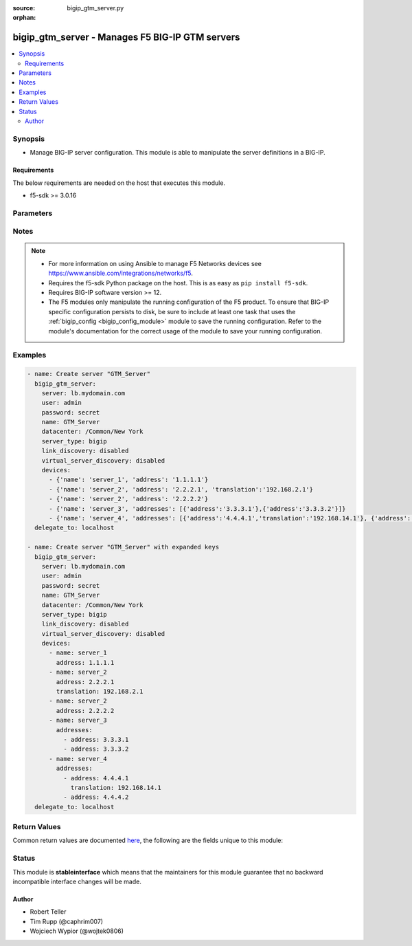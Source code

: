 :source: bigip_gtm_server.py

:orphan:

.. _bigip_gtm_server_module:


bigip_gtm_server - Manages F5 BIG-IP GTM servers
++++++++++++++++++++++++++++++++++++++++++++++++

.. versionadded:: 2.5

.. contents::
   :local:
   :depth: 2


Synopsis
--------
- Manage BIG-IP server configuration. This module is able to manipulate the server definitions in a BIG-IP.



Requirements
~~~~~~~~~~~~
The below requirements are needed on the host that executes this module.

- f5-sdk >= 3.0.16


Parameters
----------

.. raw:: html

    <table  border=0 cellpadding=0 class="documentation-table">
                                                                                                                                                                                                                    
                                                                                                                                                                                                                                                                
                                                                                                                                                                                                                                                                                                                                                                                                                                                                                                                                
                                                                                                                                                                                                                                                                                    <tr>
            <th colspan="2">Parameter</th>
            <th>Choices/<font color="blue">Defaults</font></th>
                        <th width="100%">Comments</th>
        </tr>
                    <tr>
                                                                <td colspan="2">
                    <b>availability_requirements</b>
                                        <br/><div style="font-size: small; color: darkgreen">(added in 2.8)</div>                </td>
                                <td>
                                                                                                                                                            </td>
                                                                <td>
                                                                        <div>Specifies, if you activate more than one health monitor, the number of health monitors that must receive successful responses in order for the link to be considered available.</div>
                                                                                </td>
            </tr>
                                                            <tr>
                                                    <td class="elbow-placeholder"></td>
                                                <td colspan="1">
                    <b>type</b>
                                                        </td>
                                <td>
                                                                                                                            <ul><b>Choices:</b>
                                                                                                                                                                <li>all</li>
                                                                                                                                                                                                <li>at_least</li>
                                                                                                                                                                                                <li>require</li>
                                                                                    </ul>
                                                                            </td>
                                                                <td>
                                                                        <div>Monitor rule type when <code>monitors</code> is specified.</div>
                                                    <div>When creating a new pool, if this value is not specified, the default of &#x27;all&#x27; will be used.</div>
                                                                                </td>
            </tr>
                                <tr>
                                                    <td class="elbow-placeholder"></td>
                                                <td colspan="1">
                    <b>at_least</b>
                                                        </td>
                                <td>
                                                                                                                                                            </td>
                                                                <td>
                                                                        <div>Specifies the minimum number of active health monitors that must be successful before the link is considered up.</div>
                                                    <div>This parameter is only relevant when a <code>type</code> of <code>at_least</code> is used.</div>
                                                    <div>This parameter will be ignored if a type of either <code>all</code> or <code>require</code> is used.</div>
                                                                                </td>
            </tr>
                                <tr>
                                                    <td class="elbow-placeholder"></td>
                                                <td colspan="1">
                    <b>number_of_probes</b>
                                                        </td>
                                <td>
                                                                                                                                                            </td>
                                                                <td>
                                                                        <div>Specifies the minimum number of probes that must succeed for this server to be declared up.</div>
                                                    <div>When creating a new virtual server, if this parameter is specified, then the <code>number_of_probers</code> parameter must also be specified.</div>
                                                    <div>The value of this parameter should always be <b>lower</b> than, or <b>equal to</b>, the value of <code>number_of_probers</code>.</div>
                                                    <div>This parameter is only relevant when a <code>type</code> of <code>require</code> is used.</div>
                                                    <div>This parameter will be ignored if a type of either <code>all</code> or <code>at_least</code> is used.</div>
                                                                                </td>
            </tr>
                                <tr>
                                                    <td class="elbow-placeholder"></td>
                                                <td colspan="1">
                    <b>number_of_probers</b>
                                                        </td>
                                <td>
                                                                                                                                                            </td>
                                                                <td>
                                                                        <div>Specifies the number of probers that should be used when running probes.</div>
                                                    <div>When creating a new virtual server, if this parameter is specified, then the <code>number_of_probes</code> parameter must also be specified.</div>
                                                    <div>The value of this parameter should always be <b>higher</b> than, or <b>equal to</b>, the value of <code>number_of_probers</code>.</div>
                                                    <div>This parameter is only relevant when a <code>type</code> of <code>require</code> is used.</div>
                                                    <div>This parameter will be ignored if a type of either <code>all</code> or <code>at_least</code> is used.</div>
                                                                                </td>
            </tr>
                    
                                                <tr>
                                                                <td colspan="2">
                    <b>datacenter</b>
                                                        </td>
                                <td>
                                                                                                                                                            </td>
                                                                <td>
                                                                        <div>Data center the server belongs to. When creating a new GTM server, this value is required.</div>
                                                                                </td>
            </tr>
                                <tr>
                                                                <td colspan="2">
                    <b>devices</b>
                                                        </td>
                                <td>
                                                                                                                                                            </td>
                                                                <td>
                                                                        <div>Lists the self IP addresses and translations for each device. When creating a new GTM server, this value is required. This list is a complex list that specifies a number of keys.</div>
                                                    <div>The <code>name</code> key specifies a name for the device. The device name must be unique per server. This key is required.</div>
                                                    <div>The <code>address</code> key contains an IP address, or list of IP addresses, for the destination server. This key is required.</div>
                                                    <div>The <code>translation</code> key contains an IP address to translate the <code>address</code> value above to. This key is optional.</div>
                                                    <div>Specifying duplicate <code>name</code> fields is a supported means of providing device addresses. In this scenario, the addresses will be assigned to the <code>name</code>&#x27;s list of addresses.</div>
                                                                                </td>
            </tr>
                                <tr>
                                                                <td colspan="2">
                    <b>iquery_options</b>
                                        <br/><div style="font-size: small; color: darkgreen">(added in 2.7)</div>                </td>
                                <td>
                                                                                                                                                            </td>
                                                                <td>
                                                                        <div>Specifies whether the Global Traffic Manager uses this BIG-IP system to conduct a variety of probes before delegating traffic to it.</div>
                                                                                </td>
            </tr>
                                                            <tr>
                                                    <td class="elbow-placeholder"></td>
                                                <td colspan="1">
                    <b>allow_path</b>
                                                        </td>
                                <td>
                                                                                                                                                                        <ul><b>Choices:</b>
                                                                                                                                                                <li>no</li>
                                                                                                                                                                                                <li>yes</li>
                                                                                    </ul>
                                                                            </td>
                                                                <td>
                                                                        <div>Specifies that the system verifies the logical network route between a data center server and a local DNS server.</div>
                                                                                </td>
            </tr>
                                <tr>
                                                    <td class="elbow-placeholder"></td>
                                                <td colspan="1">
                    <b>allow_service_check</b>
                                                        </td>
                                <td>
                                                                                                                                                                        <ul><b>Choices:</b>
                                                                                                                                                                <li>no</li>
                                                                                                                                                                                                <li>yes</li>
                                                                                    </ul>
                                                                            </td>
                                                                <td>
                                                                        <div>Specifies that the system verifies that an application on a server is running, by remotely running the application using an external service checker program.</div>
                                                                                </td>
            </tr>
                                <tr>
                                                    <td class="elbow-placeholder"></td>
                                                <td colspan="1">
                    <b>allow_snmp</b>
                                                        </td>
                                <td>
                                                                                                                                                                        <ul><b>Choices:</b>
                                                                                                                                                                <li>no</li>
                                                                                                                                                                                                <li>yes</li>
                                                                                    </ul>
                                                                            </td>
                                                                <td>
                                                                        <div>Specifies that the system checks the performance of a server running an SNMP agent.</div>
                                                                                </td>
            </tr>
                    
                                                <tr>
                                                                <td colspan="2">
                    <b>link_discovery</b>
                                                        </td>
                                <td>
                                                                                                                            <ul><b>Choices:</b>
                                                                                                                                                                <li>enabled</li>
                                                                                                                                                                                                <li>disabled</li>
                                                                                                                                                                                                <li>enabled-no-delete</li>
                                                                                    </ul>
                                                                            </td>
                                                                <td>
                                                                        <div>Specifies whether the system auto-discovers the links for this server. When creating a new GTM server, if this parameter is not specified, the default value <code>disabled</code> is used.</div>
                                                    <div>If you set this parameter to <code>enabled</code> or <code>enabled-no-delete</code>, you must also ensure that the <code>virtual_server_discovery</code> parameter is also set to <code>enabled</code> or <code>enabled-no-delete</code>.</div>
                                                                                </td>
            </tr>
                                <tr>
                                                                <td colspan="2">
                    <b>monitors</b>
                                        <br/><div style="font-size: small; color: darkgreen">(added in 2.8)</div>                </td>
                                <td>
                                                                                                                                                            </td>
                                                                <td>
                                                                        <div>Specifies the health monitors that the system currently uses to monitor this resource.</div>
                                                    <div>When <code>availability_requirements.type</code> is <code>require</code>, you may only have a single monitor in the <code>monitors</code> list.</div>
                                                                                </td>
            </tr>
                                <tr>
                                                                <td colspan="2">
                    <b>name</b>
                    <br/><div style="font-size: small; color: red">required</div>                                    </td>
                                <td>
                                                                                                                                                            </td>
                                                                <td>
                                                                        <div>The name of the server.</div>
                                                                                </td>
            </tr>
                                <tr>
                                                                <td colspan="2">
                    <b>partition</b>
                                        <br/><div style="font-size: small; color: darkgreen">(added in 2.5)</div>                </td>
                                <td>
                                                                                                                                                                    <b>Default:</b><br/><div style="color: blue">Common</div>
                                    </td>
                                                                <td>
                                                                        <div>Device partition to manage resources on.</div>
                                                                                </td>
            </tr>
                                <tr>
                                                                <td colspan="2">
                    <b>password</b>
                    <br/><div style="font-size: small; color: red">required</div>                                    </td>
                                <td>
                                                                                                                                                            </td>
                                                                <td>
                                                                        <div>The password for the user account used to connect to the BIG-IP.</div>
                                                    <div>You may omit this option by setting the environment variable <code>F5_PASSWORD</code>.</div>
                                                                                        <div style="font-size: small; color: darkgreen"><br/>aliases: pass, pwd</div>
                                    </td>
            </tr>
                                <tr>
                                                                <td colspan="2">
                    <b>provider</b>
                                        <br/><div style="font-size: small; color: darkgreen">(added in 2.5)</div>                </td>
                                <td>
                                                                                                                                                                    <b>Default:</b><br/><div style="color: blue">None</div>
                                    </td>
                                                                <td>
                                                                        <div>A dict object containing connection details.</div>
                                                                                </td>
            </tr>
                                                            <tr>
                                                    <td class="elbow-placeholder"></td>
                                                <td colspan="1">
                    <b>password</b>
                    <br/><div style="font-size: small; color: red">required</div>                                    </td>
                                <td>
                                                                                                                                                            </td>
                                                                <td>
                                                                        <div>The password for the user account used to connect to the BIG-IP.</div>
                                                    <div>You may omit this option by setting the environment variable <code>F5_PASSWORD</code>.</div>
                                                                                        <div style="font-size: small; color: darkgreen"><br/>aliases: pass, pwd</div>
                                    </td>
            </tr>
                                <tr>
                                                    <td class="elbow-placeholder"></td>
                                                <td colspan="1">
                    <b>server</b>
                    <br/><div style="font-size: small; color: red">required</div>                                    </td>
                                <td>
                                                                                                                                                            </td>
                                                                <td>
                                                                        <div>The BIG-IP host.</div>
                                                    <div>You may omit this option by setting the environment variable <code>F5_SERVER</code>.</div>
                                                                                </td>
            </tr>
                                <tr>
                                                    <td class="elbow-placeholder"></td>
                                                <td colspan="1">
                    <b>server_port</b>
                                                        </td>
                                <td>
                                                                                                                                                                    <b>Default:</b><br/><div style="color: blue">443</div>
                                    </td>
                                                                <td>
                                                                        <div>The BIG-IP server port.</div>
                                                    <div>You may omit this option by setting the environment variable <code>F5_SERVER_PORT</code>.</div>
                                                                                </td>
            </tr>
                                <tr>
                                                    <td class="elbow-placeholder"></td>
                                                <td colspan="1">
                    <b>user</b>
                    <br/><div style="font-size: small; color: red">required</div>                                    </td>
                                <td>
                                                                                                                                                            </td>
                                                                <td>
                                                                        <div>The username to connect to the BIG-IP with. This user must have administrative privileges on the device.</div>
                                                    <div>You may omit this option by setting the environment variable <code>F5_USER</code>.</div>
                                                                                </td>
            </tr>
                                <tr>
                                                    <td class="elbow-placeholder"></td>
                                                <td colspan="1">
                    <b>validate_certs</b>
                                                        </td>
                                <td>
                                                                                                                                                                                                                    <ul><b>Choices:</b>
                                                                                                                                                                <li>no</li>
                                                                                                                                                                                                <li><div style="color: blue"><b>yes</b>&nbsp;&larr;</div></li>
                                                                                    </ul>
                                                                            </td>
                                                                <td>
                                                                        <div>If <code>no</code>, SSL certificates are not validated. Use this only on personally controlled sites using self-signed certificates.</div>
                                                    <div>You may omit this option by setting the environment variable <code>F5_VALIDATE_CERTS</code>.</div>
                                                                                </td>
            </tr>
                                <tr>
                                                    <td class="elbow-placeholder"></td>
                                                <td colspan="1">
                    <b>timeout</b>
                                                        </td>
                                <td>
                                                                                                                                                                    <b>Default:</b><br/><div style="color: blue">10</div>
                                    </td>
                                                                <td>
                                                                        <div>Specifies the timeout in seconds for communicating with the network device for either connecting or sending commands.  If the timeout is exceeded before the operation is completed, the module will error.</div>
                                                                                </td>
            </tr>
                                <tr>
                                                    <td class="elbow-placeholder"></td>
                                                <td colspan="1">
                    <b>ssh_keyfile</b>
                                                        </td>
                                <td>
                                                                                                                                                            </td>
                                                                <td>
                                                                        <div>Specifies the SSH keyfile to use to authenticate the connection to the remote device.  This argument is only used for <em>cli</em> transports.</div>
                                                    <div>You may omit this option by setting the environment variable <code>ANSIBLE_NET_SSH_KEYFILE</code>.</div>
                                                                                </td>
            </tr>
                                <tr>
                                                    <td class="elbow-placeholder"></td>
                                                <td colspan="1">
                    <b>transport</b>
                    <br/><div style="font-size: small; color: red">required</div>                                    </td>
                                <td>
                                                                                                                            <ul><b>Choices:</b>
                                                                                                                                                                <li>rest</li>
                                                                                                                                                                                                <li><div style="color: blue"><b>cli</b>&nbsp;&larr;</div></li>
                                                                                    </ul>
                                                                            </td>
                                                                <td>
                                                                        <div>Configures the transport connection to use when connecting to the remote device.</div>
                                                                                </td>
            </tr>
                    
                                                <tr>
                                                                <td colspan="2">
                    <b>server</b>
                    <br/><div style="font-size: small; color: red">required</div>                                    </td>
                                <td>
                                                                                                                                                            </td>
                                                                <td>
                                                                        <div>The BIG-IP host.</div>
                                                    <div>You may omit this option by setting the environment variable <code>F5_SERVER</code>.</div>
                                                                                </td>
            </tr>
                                <tr>
                                                                <td colspan="2">
                    <b>server_port</b>
                                        <br/><div style="font-size: small; color: darkgreen">(added in 2.2)</div>                </td>
                                <td>
                                                                                                                                                                    <b>Default:</b><br/><div style="color: blue">443</div>
                                    </td>
                                                                <td>
                                                                        <div>The BIG-IP server port.</div>
                                                    <div>You may omit this option by setting the environment variable <code>F5_SERVER_PORT</code>.</div>
                                                                                </td>
            </tr>
                                <tr>
                                                                <td colspan="2">
                    <b>server_type</b>
                                                        </td>
                                <td>
                                                                                                                            <ul><b>Choices:</b>
                                                                                                                                                                <li>alteon-ace-director</li>
                                                                                                                                                                                                <li>cisco-css</li>
                                                                                                                                                                                                <li>cisco-server-load-balancer</li>
                                                                                                                                                                                                <li>generic-host</li>
                                                                                                                                                                                                <li>radware-wsd</li>
                                                                                                                                                                                                <li>windows-nt-4.0</li>
                                                                                                                                                                                                <li>bigip</li>
                                                                                                                                                                                                <li>cisco-local-director-v2</li>
                                                                                                                                                                                                <li>extreme</li>
                                                                                                                                                                                                <li>generic-load-balancer</li>
                                                                                                                                                                                                <li>sun-solaris</li>
                                                                                                                                                                                                <li>cacheflow</li>
                                                                                                                                                                                                <li>cisco-local-director-v3</li>
                                                                                                                                                                                                <li>foundry-server-iron</li>
                                                                                                                                                                                                <li>netapp</li>
                                                                                                                                                                                                <li>windows-2000-server</li>
                                                                                    </ul>
                                                                            </td>
                                                                <td>
                                                                        <div>Specifies the server type. The server type determines the metrics that the system can collect from the server. When creating a new GTM server, the default value <code>bigip</code> is used.</div>
                                                                                        <div style="font-size: small; color: darkgreen"><br/>aliases: product</div>
                                    </td>
            </tr>
                                <tr>
                                                                <td colspan="2">
                    <b>state</b>
                                                        </td>
                                <td>
                                                                                                                            <ul><b>Choices:</b>
                                                                                                                                                                <li><div style="color: blue"><b>present</b>&nbsp;&larr;</div></li>
                                                                                                                                                                                                <li>absent</li>
                                                                                                                                                                                                <li>enabled</li>
                                                                                                                                                                                                <li>disabled</li>
                                                                                    </ul>
                                                                            </td>
                                                                <td>
                                                                        <div>The server state. If <code>absent</code>, an attempt to delete the server will be made. This will only succeed if this server is not in use by a virtual server. <code>present</code> creates the server and enables it. If <code>enabled</code>, enable the server if it exists. If <code>disabled</code>, create the server if needed, and set state to <code>disabled</code>.</div>
                                                                                </td>
            </tr>
                                <tr>
                                                                <td colspan="2">
                    <b>user</b>
                    <br/><div style="font-size: small; color: red">required</div>                                    </td>
                                <td>
                                                                                                                                                            </td>
                                                                <td>
                                                                        <div>The username to connect to the BIG-IP with. This user must have administrative privileges on the device.</div>
                                                    <div>You may omit this option by setting the environment variable <code>F5_USER</code>.</div>
                                                                                </td>
            </tr>
                                <tr>
                                                                <td colspan="2">
                    <b>validate_certs</b>
                                        <br/><div style="font-size: small; color: darkgreen">(added in 2.0)</div>                </td>
                                <td>
                                                                                                                                                                                                                    <ul><b>Choices:</b>
                                                                                                                                                                <li>no</li>
                                                                                                                                                                                                <li><div style="color: blue"><b>yes</b>&nbsp;&larr;</div></li>
                                                                                    </ul>
                                                                            </td>
                                                                <td>
                                                                        <div>If <code>no</code>, SSL certificates are not validated. Use this only on personally controlled sites using self-signed certificates.</div>
                                                    <div>You may omit this option by setting the environment variable <code>F5_VALIDATE_CERTS</code>.</div>
                                                                                </td>
            </tr>
                                <tr>
                                                                <td colspan="2">
                    <b>virtual_server_discovery</b>
                                                        </td>
                                <td>
                                                                                                                            <ul><b>Choices:</b>
                                                                                                                                                                <li>enabled</li>
                                                                                                                                                                                                <li>disabled</li>
                                                                                                                                                                                                <li>enabled-no-delete</li>
                                                                                    </ul>
                                                                            </td>
                                                                <td>
                                                                        <div>Specifies whether the system auto-discovers the virtual servers for this server. When creating a new GTM server, if this parameter is not specified, the default value <code>disabled</code> is used.</div>
                                                                                </td>
            </tr>
                        </table>
    <br/>


Notes
-----

.. note::
    - For more information on using Ansible to manage F5 Networks devices see https://www.ansible.com/integrations/networks/f5.
    - Requires the f5-sdk Python package on the host. This is as easy as ``pip install f5-sdk``.
    - Requires BIG-IP software version >= 12.
    - The F5 modules only manipulate the running configuration of the F5 product. To ensure that BIG-IP specific configuration persists to disk, be sure to include at least one task that uses the :ref:`bigip_config <bigip_config_module>` module to save the running configuration. Refer to the module's documentation for the correct usage of the module to save your running configuration.


Examples
--------

.. code-block:: yaml

    
    - name: Create server "GTM_Server"
      bigip_gtm_server:
        server: lb.mydomain.com
        user: admin
        password: secret
        name: GTM_Server
        datacenter: /Common/New York
        server_type: bigip
        link_discovery: disabled
        virtual_server_discovery: disabled
        devices:
          - {'name': 'server_1', 'address': '1.1.1.1'}
          - {'name': 'server_2', 'address': '2.2.2.1', 'translation':'192.168.2.1'}
          - {'name': 'server_2', 'address': '2.2.2.2'}
          - {'name': 'server_3', 'addresses': [{'address':'3.3.3.1'},{'address':'3.3.3.2'}]}
          - {'name': 'server_4', 'addresses': [{'address':'4.4.4.1','translation':'192.168.14.1'}, {'address':'4.4.4.2'}]}
      delegate_to: localhost

    - name: Create server "GTM_Server" with expanded keys
      bigip_gtm_server:
        server: lb.mydomain.com
        user: admin
        password: secret
        name: GTM_Server
        datacenter: /Common/New York
        server_type: bigip
        link_discovery: disabled
        virtual_server_discovery: disabled
        devices:
          - name: server_1
            address: 1.1.1.1
          - name: server_2
            address: 2.2.2.1
            translation: 192.168.2.1
          - name: server_2
            address: 2.2.2.2
          - name: server_3
            addresses:
              - address: 3.3.3.1
              - address: 3.3.3.2
          - name: server_4
            addresses:
              - address: 4.4.4.1
                translation: 192.168.14.1
              - address: 4.4.4.2
      delegate_to: localhost




Return Values
-------------
Common return values are documented `here <https://docs.ansible.com/ansible/latest/reference_appendices/common_return_values.html>`_, the following are the fields unique to this module:

.. raw:: html

    <table border=0 cellpadding=0 class="documentation-table">
                                                                                                                                                                                        <tr>
            <th colspan="1">Key</th>
            <th>Returned</th>
            <th width="100%">Description</th>
        </tr>
                    <tr>
                                <td colspan="1">
                    <b>datacenter</b>
                    <br/><div style="font-size: small; color: red">string</div>
                </td>
                <td>changed</td>
                <td>
                                            <div>The new <code>datacenter</code> which the server is part of.</div>
                                        <br/>
                                            <div style="font-size: smaller"><b>Sample:</b></div>
                                                <div style="font-size: smaller; color: blue; word-wrap: break-word; word-break: break-all;">datacenter01</div>
                                    </td>
            </tr>
                                <tr>
                                <td colspan="1">
                    <b>link_discovery</b>
                    <br/><div style="font-size: small; color: red">string</div>
                </td>
                <td>changed</td>
                <td>
                                            <div>The new <code>link_discovery</code> configured on the remote device.</div>
                                        <br/>
                                            <div style="font-size: smaller"><b>Sample:</b></div>
                                                <div style="font-size: smaller; color: blue; word-wrap: break-word; word-break: break-all;">enabled</div>
                                    </td>
            </tr>
                                <tr>
                                <td colspan="1">
                    <b>monitors</b>
                    <br/><div style="font-size: small; color: red">list</div>
                </td>
                <td>changed</td>
                <td>
                                            <div>The new list of monitors for the resource.</div>
                                        <br/>
                                            <div style="font-size: smaller"><b>Sample:</b></div>
                                                <div style="font-size: smaller; color: blue; word-wrap: break-word; word-break: break-all;">[&#x27;/Common/monitor1&#x27;, &#x27;/Common/monitor2&#x27;]</div>
                                    </td>
            </tr>
                                <tr>
                                <td colspan="1">
                    <b>server_type</b>
                    <br/><div style="font-size: small; color: red">string</div>
                </td>
                <td>changed</td>
                <td>
                                            <div>The new type of the server.</div>
                                        <br/>
                                            <div style="font-size: smaller"><b>Sample:</b></div>
                                                <div style="font-size: smaller; color: blue; word-wrap: break-word; word-break: break-all;">bigip</div>
                                    </td>
            </tr>
                                <tr>
                                <td colspan="1">
                    <b>virtual_server_discovery</b>
                    <br/><div style="font-size: small; color: red">string</div>
                </td>
                <td>changed</td>
                <td>
                                            <div>The new <code>virtual_server_discovery</code> name for the trap destination.</div>
                                        <br/>
                                            <div style="font-size: smaller"><b>Sample:</b></div>
                                                <div style="font-size: smaller; color: blue; word-wrap: break-word; word-break: break-all;">disabled</div>
                                    </td>
            </tr>
                        </table>
    <br/><br/>


Status
------



This module is **stableinterface** which means that the maintainers for this module guarantee that no backward incompatible interface changes will be made.




Author
~~~~~~

- Robert Teller
- Tim Rupp (@caphrim007)
- Wojciech Wypior (@wojtek0806)

